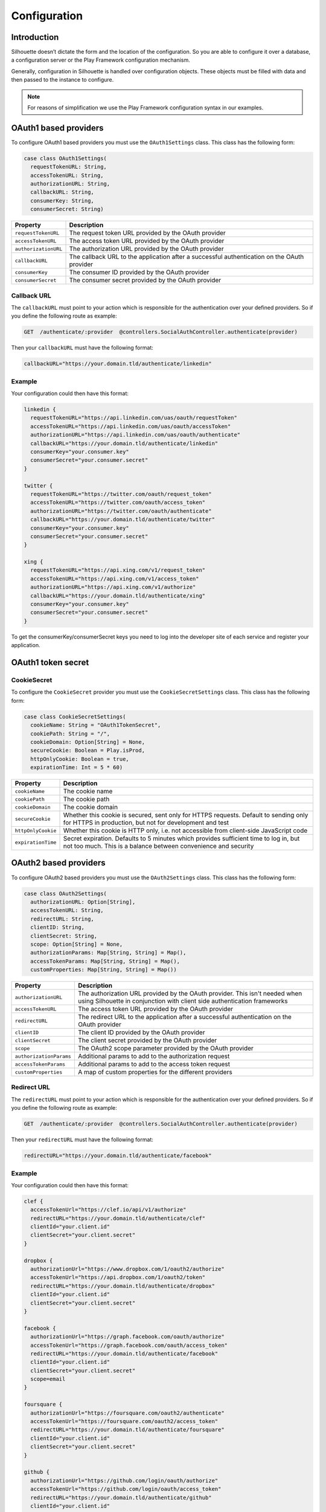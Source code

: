 Configuration
=============

Introduction
------------

Silhouette doesn’t dictate the form and the location of the configuration.
So you are able to configure it over a database, a configuration server or
the Play Framework configuration mechanism.

Generally, configuration in Silhouette is handled over configuration
objects. These objects must be filled with data and then passed to the
instance to configure.

.. Note::
   For reasons of simplification we use the Play Framework
   configuration syntax in our examples.

OAuth1 based providers
----------------------

To configure OAuth1 based providers you must use the ``OAuth1Settings``
class. This class has the following form:

.. code-block:: scala

    case class OAuth1Settings(
      requestTokenURL: String,
      accessTokenURL: String,
      authorizationURL: String,
      callbackURL: String,
      consumerKey: String,
      consumerSecret: String)

=========================    ===================================================================
Property                     Description
=========================    ===================================================================
``requestTokenURL``          The request token URL provided by the OAuth provider
``accessTokenURL``           The access token URL provided by the OAuth provider
``authorizationURL``         The authorization URL provided by the OAuth provider
``callbackURL``              The callback URL to the application after a successful
                             authentication on the OAuth provider
``consumerKey``              The consumer ID provided by the OAuth provider
``consumerSecret``           The consumer secret provided by the OAuth provider
=========================    ===================================================================

Callback URL
^^^^^^^^^^^^

The ``callbackURL`` must point to your action which is responsible for
the authentication over your defined providers. So if you define the
following route as example:

.. code-block:: scala

    GET  /authenticate/:provider  @controllers.SocialAuthController.authenticate(provider)

Then your ``callbackURL`` must have the following format:

.. code-block:: scala

    callbackURL="https://your.domain.tld/authenticate/linkedin"

Example
^^^^^^^

Your configuration could then have this format:

.. code-block:: js

    linkedin {
      requestTokenURL="https://api.linkedin.com/uas/oauth/requestToken"
      accessTokenURL="https://api.linkedin.com/uas/oauth/accessToken"
      authorizationURL="https://api.linkedin.com/uas/oauth/authenticate"
      callbackURL="https://your.domain.tld/authenticate/linkedin"
      consumerKey="your.consumer.key"
      consumerSecret="your.consumer.secret"
    }

    twitter {
      requestTokenURL="https://twitter.com/oauth/request_token"
      accessTokenURL="https://twitter.com/oauth/access_token"
      authorizationURL="https://twitter.com/oauth/authenticate"
      callbackURL="https://your.domain.tld/authenticate/twitter"
      consumerKey="your.consumer.key"
      consumerSecret="your.consumer.secret"
    }

    xing {
      requestTokenURL="https://api.xing.com/v1/request_token"
      accessTokenURL="https://api.xing.com/v1/access_token"
      authorizationURL="https://api.xing.com/v1/authorize"
      callbackURL="https://your.domain.tld/authenticate/xing"
      consumerKey="your.consumer.key"
      consumerSecret="your.consumer.secret"
    }

To get the consumerKey/consumerSecret keys you need to log into the
developer site of each service and register your application.

OAuth1 token secret
-------------------

.. _oauth1_cookie_secret_settings:

CookieSecret
^^^^^^^^^^^^

To configure the ``CookieSecret`` provider you must use the ``CookieSecretSettings``
class. This class has the following form:

.. code-block:: scala

   case class CookieSecretSettings(
     cookieName: String = "OAuth1TokenSecret",
     cookiePath: String = "/",
     cookieDomain: Option[String] = None,
     secureCookie: Boolean = Play.isProd,
     httpOnlyCookie: Boolean = true,
     expirationTime: Int = 5 * 60)

=========================    ===================================================================
Property                     Description
=========================    ===================================================================
``cookieName``               The cookie name
``cookiePath``               The cookie path
``cookieDomain``             The cookie domain
``secureCookie``             Whether this cookie is secured, sent only for HTTPS requests.
                             Default to sending only for HTTPS in production, but not for
                             development and test
``httpOnlyCookie``           Whether this cookie is HTTP only, i.e. not accessible from
                             client-side JavaScript code
``expirationTime``           Secret expiration. Defaults to 5 minutes which provides sufficient
                             time to log in, but not too much. This is a balance between
                             convenience and security
=========================    ===================================================================


OAuth2 based providers
----------------------

To configure OAuth2 based providers you must use the ``OAuth2Settings``
class. This class has the following form:

.. code-block:: scala

    case class OAuth2Settings(
      authorizationURL: Option[String],
      accessTokenURL: String,
      redirectURL: String,
      clientID: String,
      clientSecret: String,
      scope: Option[String] = None,
      authorizationParams: Map[String, String] = Map(),
      accessTokenParams: Map[String, String] = Map(),
      customProperties: Map[String, String] = Map())

=========================    ===================================================================
Property                     Description
=========================    ===================================================================
``authorizationURL``         The authorization URL provided by the OAuth provider. This isn't
                             needed when using Silhouette in conjunction with client side
                             authentication frameworks
``accessTokenURL``           The access token URL provided by the OAuth provider
``redirectURL``              The redirect URL to the application after a successful
                             authentication on the OAuth provider
``clientID``                 The client ID provided by the OAuth provider
``clientSecret``             The client secret provided by the OAuth provider
``scope``                    The OAuth2 scope parameter provided by the OAuth provider
``authorizationParams``      Additional params to add to the authorization request
``accessTokenParams``        Additional params to add to the access token request
``customProperties``         A map of custom properties for the different providers
=========================    ===================================================================

Redirect URL
^^^^^^^^^^^^

The ``redirectURL`` must point to your action which is responsible for
the authentication over your defined providers. So if you define the
following route as example:

.. code-block:: scala

    GET  /authenticate/:provider  @controllers.SocialAuthController.authenticate(provider)

Then your ``redirectURL`` must have the following format:

.. code-block:: scala

    redirectURL="https://your.domain.tld/authenticate/facebook"

Example
^^^^^^^

Your configuration could then have this format:

.. code-block:: js

    clef {
      accessTokenUrl="https://clef.io/api/v1/authorize"
      redirectURL="https://your.domain.tld/authenticate/clef"
      clientId="your.client.id"
      clientSecret="your.client.secret"
    }

    dropbox {
      authorizationUrl="https://www.dropbox.com/1/oauth2/authorize"
      accessTokenUrl="https://api.dropbox.com/1/oauth2/token"
      redirectURL="https://your.domain.tld/authenticate/dropbox"
      clientId="your.client.id"
      clientSecret="your.client.secret"
    }

    facebook {
      authorizationUrl="https://graph.facebook.com/oauth/authorize"
      accessTokenUrl="https://graph.facebook.com/oauth/access_token"
      redirectURL="https://your.domain.tld/authenticate/facebook"
      clientId="your.client.id"
      clientSecret="your.client.secret"
      scope=email
    }

    foursquare {
      authorizationUrl="https://foursquare.com/oauth2/authenticate"
      accessTokenUrl="https://foursquare.com/oauth2/access_token"
      redirectURL="https://your.domain.tld/authenticate/foursquare"
      clientId="your.client.id"
      clientSecret="your.client.secret"
    }

    github {
      authorizationUrl="https://github.com/login/oauth/authorize"
      accessTokenUrl="https://github.com/login/oauth/access_token"
      redirectURL="https://your.domain.tld/authenticate/github"
      clientId="your.client.id"
      clientSecret="your.client.secret"
    }

    google {
      authorizationUrl="https://accounts.google.com/o/oauth2/auth"
      accessTokenUrl="https://accounts.google.com/o/oauth2/token"
      redirectURL="https://your.domain.tld/authenticate/google"
      clientId="your.client.id"
      clientSecret="your.client.secret"
      scope="profile email"
    }

    instagram {
      authorizationUrl="https://api.instagram.com/oauth/authorize"
      accessTokenUrl="https://api.instagram.com/oauth/access_token"
      redirectURL="https://your.domain.tld/authenticate/instagram"
      clientId="your.client.id"
      clientSecret="your.client.secret"
    }

    linkedin {
      authorizationUrl="https://www.linkedin.com/uas/oauth2/authorization"
      accessTokenUrl="https://www.linkedin.com/uas/oauth2/accessToken"
      redirectURL="https://your.domain.tld/authenticate/linkedin"
      clientId="your.client.id"
      clientSecret="your.client.secret"
    }

    vk {
      authorizationUrl="http://oauth.vk.com/authorize"
      accessTokenUrl="https://oauth.vk.com/access_token"
      redirectURL="https://your.domain.tld/authenticate/vk"
      clientId="your.client.id"
      clientSecret="your.client.secret"
    }

To get the clientId/clientSecret keys you need to log into the developer
site of each service and register your application.

OAuth2 state
------------

.. _oauth2_cookie_state_settings:

CookieState
^^^^^^^^^^^

To configure the ``CookieState`` provider you must use the ``CookieStateSettings``
class. This class has the following form:

.. code-block:: scala

   case class CookieStateSettings(
     cookieName: String = "OAuth2State",
     cookiePath: String = "/",
     cookieDomain: Option[String] = None,
     secureCookie: Boolean = Play.isProd,
     httpOnlyCookie: Boolean = true,
     expirationTime: Int = 5 * 60)

=========================    ===================================================================
Property                     Description
=========================    ===================================================================
``cookieName``               The cookie name
``cookiePath``               The cookie path
``cookieDomain``             The cookie domain
``secureCookie``             Whether this cookie is secured, sent only for HTTPS requests.
                             Default to sending only for HTTPS in production, but not for
                             development and test
``httpOnlyCookie``           Whether this cookie is HTTP only, i.e. not accessible from
                             client-side JavaScript code
``expirationTime``           State expiration. Defaults to 5 minutes which provides sufficient
                             time to log in, but not too much. This is a balance between
                             convenience and security
=========================    ===================================================================


OpenID based providers
----------------------

To configure OpenID based providers you must use the ``OpenIDSettings``
class. This class has the following form:

.. code-block:: scala

    case class OpenIDSettings(
      providerURL: String,
      callbackURL: String,
      axRequired: Seq[(String, String)] = Seq.empty,
      axOptional: Seq[(String, String)] = Seq.empty,
      realm: Option[String] = None)

=========================    ===================================================================
Property                     Description
=========================    ===================================================================
``providerURL``              The OpenID provider URL used if no openID was given
``callbackURL``              The callback URL to the application after a successful authentication
                             on the OpenID provider.
``axRequired``               Required attributes to return from the provider after a successful
                             authentication
``axOptional``               Optional attributes to return from the provider after a successful
                             authentication
``realm``                    An URL pattern that represents the part of URL-space for which an
                             OpenID Authentication request is valid
=========================    ===================================================================

Callback URL
^^^^^^^^^^^^

The ``callbackURL`` must point to your action which is responsible for
the authentication over your defined providers. So if you define the
following route as example:

.. code-block:: scala

    GET  /authenticate/:provider  @controllers.SocialAuthController.authenticate(provider)

Then your ``callbackURL`` must have the following format:

.. code-block:: scala

    callbackURL="https://your.domain.tld/authenticate/yahoo"

Example
^^^^^^^

Your configuration could then have this format:

.. code-block:: js

    steam {
      providerURL="https://steamcommunity.com/openid/"
      callbackURL="https://your.domain.tld/authenticate/steam"
      realm="https://your.domain.tld"
    }

    yahoo {
      providerURL="https://me.yahoo.com/"
      callbackURL="https://your.domain.tld/authenticate/yahoo"
      axRequired={
        "fullname": "http://axschema.org/namePerson",
        "email": "http://axschema.org/contact/email",
        "image": "http://axschema.org/media/image/default"
      }
      realm="https://your.domain.tld"
    }


Authenticators
--------------

.. _cookie_authenticator_settings:

CookieAuthenticator
^^^^^^^^^^^^^^^^^^^

To configure the ``CookieAuthenticator`` service you must use the ``CookieAuthenticatorSettings``
class. This class has the following form:

.. code-block:: scala

   case class CookieAuthenticatorSettings(
     cookieName: String = "id",
     cookiePath: String = "/",
     cookieDomain: Option[String] = None,
     secureCookie: Boolean = Play.isProd,
     httpOnlyCookie: Boolean = true,
     useFingerprinting: Boolean = true,
     cookieMaxAge: Option[Int] = Some(12 * 60 * 60),
     authenticatorIdleTimeout: Option[Int] = Some(30 * 60),
     authenticatorExpiry: Int = 12 * 60 * 60)

============================    ===================================================================
Property                        Description
============================    ===================================================================
``cookieName``                  The cookie name
``cookiePath``                  The cookie path
``cookieDomain``                The cookie domain
``secureCookie``                Whether this cookie is secured, sent only for HTTPS requests.
                                Default to sending only for HTTPS in production, but not for
                                development and test
``httpOnlyCookie``              Whether this cookie is HTTP only, i.e. not accessible from
                                client-side JavaScript code
``useFingerprinting``           Indicates if a fingerprint of the user should be stored in the
                                authenticator
``cookieMaxAge``                The cookie expiration date in seconds, `None` for a transient
                                cookie. Defaults to 12 hours
``authenticatorIdleTimeout``    The time in seconds an authenticator can be idle before it timed
                                out. Defaults to 30 minutes
``authenticatorExpiry``         The expiry of the authenticator in seconds. Defaults to 12 hours
============================    ===================================================================

.. _session_authenticator_settings:

SessionAuthenticator
^^^^^^^^^^^^^^^^^^^^

To configure the ``SessionAuthenticator`` service you must use the ``SessionAuthenticatorSettings``
class. This class has the following form:

.. code-block:: scala

   case class SessionAuthenticatorSettings(
     sessionKey: String = "authenticator",
     encryptAuthenticator: Boolean = true,
     useFingerprinting: Boolean = true,
     authenticatorIdleTimeout: Option[Int] = Some(30 * 60),
     authenticatorExpiry: Int = 12 * 60 * 60)

============================    ===================================================================
Property                        Description
============================    ===================================================================
``sessionKey``                  The key of the authenticator in the session
``encryptAuthenticator``        Indicates if the authenticator should be encrypted in session
``useFingerprinting``           Indicates if a fingerprint of the user should be stored in the
``authenticatorIdleTimeout``    The time in seconds an authenticator can be idle before it timed
                                out. Defaults to 30 minutes
``authenticatorExpiry``         The expiry of the authenticator in seconds. Defaults to 12 hours
============================    ===================================================================

.. _bearer_token_authenticator_settings:

BearerTokenAuthenticator
^^^^^^^^^^^^^^^^^^^^^^^^

To configure the ``BearerTokenAuthenticator`` service you must use the ``BearerTokenAuthenticatorSettings``
class. This class has the following form:

.. code-block:: scala

   case class BearerTokenAuthenticatorSettings(
     headerName: String = "X-Auth-Token",
     authenticatorIdleTimeout: Option[Int] = Some(30 * 60),
     authenticatorExpiry: Int = 12 * 60 * 60)

============================    ===================================================================
Property                        Description
============================    ===================================================================
``headerName``                  The name of the header in which the token will be transfered
``authenticatorIdleTimeout``    The time in seconds an authenticator can be idle before it timed
                                out. Defaults to 30 minutes
``authenticatorExpiry``         The expiry of the authenticator in seconds. Defaults to 12 hours
============================    ===================================================================

.. _jwt_authenticator_settings:

JWTAuthenticator
^^^^^^^^^^^^^^^^

To configure the ``JWTAuthenticator`` service you must use the ``JWTAuthenticatorSettings``
class. This class has the following form:

.. code-block:: scala

   case class JWTAuthenticatorSettings(
     headerName: String = "X-Auth-Token",
     issuerClaim: String = "play-silhouette",
     encryptSubject: Boolean = true,
     authenticatorIdleTimeout: Option[Int] = None,
     authenticatorExpiry: Int = 12 * 60 * 60,
     sharedSecret: String)

============================    ===================================================================
Property                        Description
============================    ===================================================================
``headerName``                  The name of the header in which the token will be transfered
``issuerClaim``                 The issuer claim identifies the principal that issued the JWT
``encryptSubject``              Indicates if the subject should be encrypted in JWT
``authenticatorIdleTimeout``    The time in seconds an authenticator can be idle before it timed
                                out. This feature is disabled by default to prevent the generation
                                of a new JWT on every request
``authenticatorExpiry``         The expiry of the authenticator in seconds. Defaults to 12 hours
``sharedSecret``                The shared secret to sign the JWT
============================    ===================================================================
